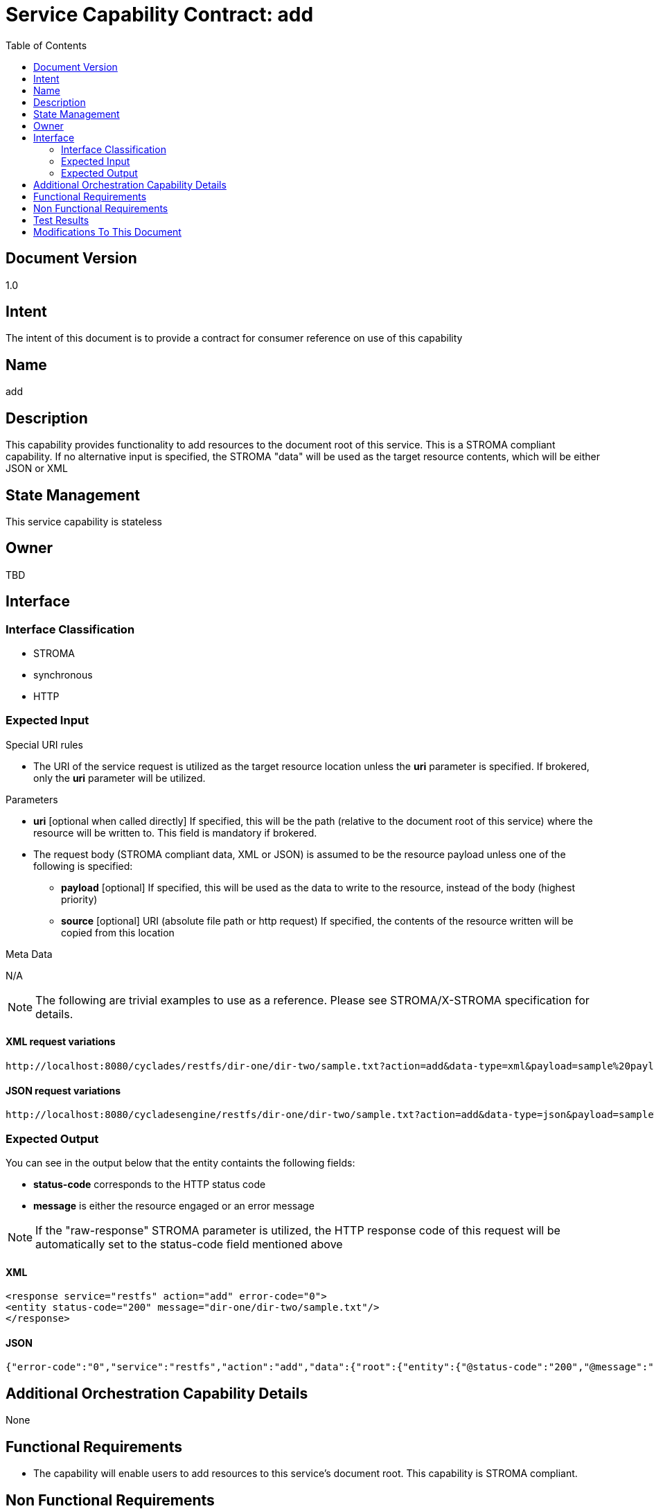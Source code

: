 ////////////////////////////////////////////////////////////////////////////////
Copyright (c) 2012, THE BOARD OF TRUSTEES OF THE LELAND STANFORD JUNIOR UNIVERSITY
All rights reserved.

Redistribution and use in source and binary forms, with or without modification,
are permitted provided that the following conditions are met:

   Redistributions of source code must retain the above copyright notice,
   this list of conditions and the following disclaimer.
   Redistributions in binary form must reproduce the above copyright notice,
   this list of conditions and the following disclaimer in the documentation
   and/or other materials provided with the distribution.
   Neither the name of the STANFORD UNIVERSITY nor the names of its contributors
   may be used to endorse or promote products derived from this software without
   specific prior written permission.

THIS SOFTWARE IS PROVIDED BY THE COPYRIGHT HOLDERS AND CONTRIBUTORS "AS IS" AND
ANY EXPRESS OR IMPLIED WARRANTIES, INCLUDING, BUT NOT LIMITED TO, THE IMPLIED
WARRANTIES OF MERCHANTABILITY AND FITNESS FOR A PARTICULAR PURPOSE ARE DISCLAIMED.
IN NO EVENT SHALL THE COPYRIGHT HOLDER OR CONTRIBUTORS BE LIABLE FOR ANY DIRECT,
INDIRECT, INCIDENTAL, SPECIAL, EXEMPLARY, OR CONSEQUENTIAL DAMAGES (INCLUDING,
BUT NOT LIMITED TO, PROCUREMENT OF SUBSTITUTE GOODS OR SERVICES; LOSS OF USE,
DATA, OR PROFITS; OR BUSINESS INTERRUPTION) HOWEVER CAUSED AND ON ANY THEORY OF
LIABILITY, WHETHER IN CONTRACT, STRICT LIABILITY, OR TORT (INCLUDING NEGLIGENCE
OR OTHERWISE) ARISING IN ANY WAY OUT OF THE USE OF THIS SOFTWARE, EVEN IF ADVISED
OF THE POSSIBILITY OF SUCH DAMAGE.
////////////////////////////////////////////////////////////////////////////////

= Service Capability Contract: add
:toc:

== Document Version
1.0

== Intent
The intent of this document is to provide a contract for consumer reference on use of this capability

== Name
add

== Description
This capability provides functionality to add resources to the document root of this service. This is a STROMA compliant capability. If no alternative input is specified, the STROMA "data" will be used as the target resource contents, which will be either JSON or XML

== State Management
This service capability is stateless

== Owner
TBD

== Interface

=== Interface Classification
* STROMA
* synchronous
* HTTP

=== Expected Input

.Special URI rules

* The URI of the service request is utilized as the target resource location unless the *uri* parameter is specified. If brokered, only the *uri* parameter will be utilized.

.Parameters

* *uri* [optional when called directly] If specified, this will be the path (relative to the document root of this service) where the resource will be written to. This field is mandatory if brokered.
* The request body (STROMA compliant data, XML or JSON) is assumed to be the resource payload unless one of the following is specified:
	** *payload* [optional] If specified, this will be used as the data to write to the resource, instead of the body (highest priority)
	** *source* [optional] URI (absolute file path or http request) If specified, the contents of the resource written will be copied from this location

.Meta Data

N/A

[NOTE]
The following are trivial examples to use as a reference. Please see STROMA/X-STROMA specification for details.

==== XML request variations
----
http://localhost:8080/cyclades/restfs/dir-one/dir-two/sample.txt?action=add&data-type=xml&payload=sample%20payload
----

==== JSON request variations
----
http://localhost:8080/cycladesengine/restfs/dir-one/dir-two/sample.txt?action=add&data-type=json&payload=sample%20payload
----

=== Expected Output

You can see in the output below that the entity containts the following fields:

* *status-code* corresponds to the HTTP status code
* *message* is either the resource engaged or an error message

[NOTE]
If the "raw-response" STROMA parameter is utilized, the HTTP response code of this request will be automatically set to the status-code field mentioned above

==== XML
----
<response service="restfs" action="add" error-code="0">
<entity status-code="200" message="dir-one/dir-two/sample.txt"/>
</response>
----

==== JSON
----
{"error-code":"0","service":"restfs","action":"add","data":{"root":{"entity":{"@status-code":"200","@message":"dir-one\/dir-two\/sample.txt"}}}}
----

== Additional Orchestration Capability Details

None

== Functional Requirements

* The capability will enable users to add resources to this service's document root. This capability is STROMA compliant.

== Non Functional Requirements

* SLA/QoS
 - N/A

* Security
 - N/A

== Test Results

* link:load_test_results.html[Load Test Results]
* link:extended_duration_test_results.html[Extended Duration Test Results]
* link:functional_test_results.html[Functional Test Results]

== Modifications To This Document

[options="header"]
|=========================================================
|Author			|Date		|Version	|Details
|Tom Angelopoulos	|4/3/2012	|1.0		|Document Creation
|=========================================================
